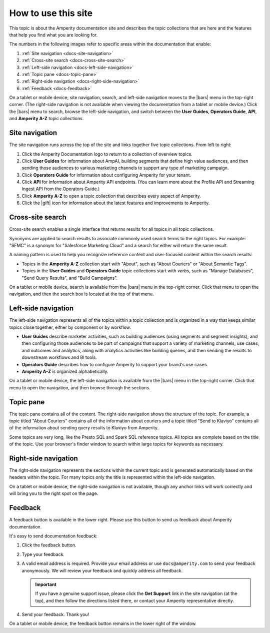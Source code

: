 .. https://docs.amperity.com/reference/


.. meta::
    :description lang=en:
        Learn how to use Amperity and get the most out of your customer data.

.. meta::
    :content class=swiftype name=body data-type=text:
        Learn how to use Amperity and get the most out of your customer data.

.. meta::
    :content class=swiftype name=title data-type=string:
        How to use this site

==================================================
How to use this site
==================================================

.. docs-about-start

This topic is about the Amperity documentation site and describes the topic collections that are here and the features that help you find what you are looking for.

.. docs-about-end

.. docs-about-areas-start

The numbers in the following images refer to specific areas within the documentation that enable:

#. :ref:`Site navigation <docs-site-navigation>`
#. :ref:`Cross-site search <docs-cross-site-search>`
#. :ref:`Left-side navigation <docs-left-side-navigation>`
#. :ref:`Topic pane <docs-topic-pane>`
#. :ref:`Right-side navigation <docs-right-side-navigation>`
#. :ref:`Feedback <docs-feedback>`

.. docs-about-areas-end

.. image:: ../../images/docs.png
   :width: 600 px
   :alt: How to use the Amperity documentation site.
   :align: left
   :class: no-scaled-link

.. docs-site-navigation-responsive-start

On a tablet or mobile device, site navigation, search, and left-side navigation moves to the |bars| menu in the top-right corner. (The right-side navigation is not available when viewing the documentation from a tablet or mobile device.) Click the |bars| menu to search, browse the left-side navigation, and switch between the **User Guides**, **Operators Guide**, **API**, and **Amperity A-Z** topic collections.

.. image:: ../../images/docs-responsive.png
   :width: 600 px
   :alt: The Amperity documentation site in responsive mode.
   :align: left
   :class: no-scaled-link

.. docs-site-navigation-responsive-end


.. _docs-site-navigation:

Site navigation
==================================================

.. docs-site-navigation-start

The site navigation runs across the top of the site and links together five topic collections. From left to right:

#. Click the Amperity Documentation logo to return to a collection of overview topics.
#. Click **User Guides** for information about AmpAI, building segments that define high value audiences, and then sending those audiences to various marketing channels to support any type of marketing campaign.
#. Click **Operators Guide** for information about configuring Amperity for your tenant.
#. Click **API** for information about Amperity API endpoints. (You can learn more about the Profile API and Streaming Ingest API from the Operators Guide.)
#. Click **Amperity A-Z** to open a topic collection that describes every aspect of Amperity.
#. Click the |gift| icon for information about the latest features and improvements to Amperity.

.. docs-site-navigation-end


.. _docs-cross-site-search:

Cross-site search
==================================================

.. docs-cross-site-search-start

Cross-site search enables a single interface that returns results for all topics in all topic collections.

Synonyms are applied to search results to associate commonly used search terms to the right topics. For example: "SFMC" is a synonym for "Salesforce Marketing Cloud" and a search for either will return the same result.

A naming pattern is used to help you recognize reference content and user-focused content within the search results:

* Topics in the **Amperity A-Z** collection start with "About", such as "About Couriers" or "About Semantic Tags".
* Topics in the **User Guides** and **Operators Guide** topic collections start with *verbs*, such as "Manage Databases", "Send Query Results", and "Build Campaigns".

.. docs-cross-site-search-end

.. docs-cross-site-search-responsive-start

On a tablet or mobile device, search is available from the |bars| menu in the top-right corner. Click that menu to open the navigation, and then the search box is located at the top of that menu.

.. docs-cross-site-search-responsive-end


.. _docs-left-side-navigation:

Left-side navigation
==================================================

.. docs-left-side-navigation-start

The left-side navigation represents all of the topics within a topic collection and is organized in a way that keeps similar topics close together, either by component or by workflow.

* **User Guides** describe marketer activities, such as building audiences (using segments and segment insights), and then configuring those audiences to be part of campaigns that support a variety of marketing channels, use cases, and outcomes and analytics, along with analytics activities like building queries, and then sending the results to downstream workflows and BI tools.
* **Operators Guide** describes how to configure Amperity to support your brand's use cases.
* **Amperity A-Z** is organized alphabetically.

.. docs-left-side-navigation-end

.. docs-left-side-navigation-responsive-start

On a tablet or mobile device, the left-side navigation is available from the |bars| menu in the top-right corner. Click that menu to open the navigation, and then browse through the sections.

.. docs-left-side-navigation-responsive-end


.. _docs-topic-pane:

Topic pane
==================================================

.. docs-topic-pane-start

The topic pane contains all of the content. The right-side navigation shows the structure of the topic. For example, a topic titled "About Couriers" contains all of the information about couriers and a topic titled "Send to Klaviyo" contains all of the information about sending query results to Klaviyo from Amperity.

Some topics are very long, like the Presto SQL and Spark SQL reference topics. All topics are complete based on the title of the topic. Use your browser's finder window to search within large topics for keywords as necessary.

.. docs-topic-pane-end


.. _docs-right-side-navigation:

Right-side navigation
==================================================

.. docs-right-side-navigation-start

The right-side navigation represents the sections within the current topic and is generated automatically based on the headers within the topic. For many topics only the title is represented within the left-side navigation.

.. docs-right-side-navigation-end

.. docs-right-side-navigation-responsive-start

On a tablet or mobile device, the right-side navigation is not available, though any anchor links will work correctly and will bring you to the right spot on the page.

.. docs-right-side-navigation-responsive-end


.. _docs-feedback:

Feedback
==================================================

.. docs-feedback-start

A feedback button is available in the lower right. Please use this button to send us feedback about Amperity documentation.

.. image:: ../../images/docs-feedback.png
   :width: 380 px
   :alt: The feedback widget on the Amperity documentation site.
   :align: left
   :class: no-scaled-link

It's easy to send documentation feedback:

#. Click the feedback button.
#. Type your feedback.
#. A valid email address is required. Provide your email address or use ``docs@amperity.com`` to send your feedback anonymously. We will review your feedback and quickly address all feedback.

   .. important:: If you have a genuine support issue, please click the **Get Support** link in the site navigation (at the top), and then follow the directions listed there, or contact your Amperity representative directly.
#. Send your feedback. Thank you!

.. docs-feedback-end

.. docs-feedback-responsive-start

On a tablet or mobile device, the feedback button remains in the lower right of the window.

.. docs-feedback-responsive-end
